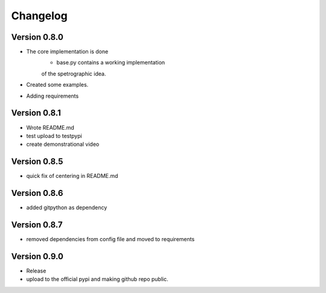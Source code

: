 =========
Changelog
=========

Version 0.8.0
===========

- The core implementation is done
	- base.py contains a working implementation
	of the spetrographic idea.
- Created some examples.
- Adding requirements

Version 0.8.1
===========

- Wrote README.md
- test upload to testpypi
- create demonstrational video

Version 0.8.5
===========

- quick fix of centering in README.md

Version 0.8.6
===========

- added gitpython as dependency

Version 0.8.7
===========

- removed dependencies from config file and moved to requirements

Version 0.9.0
===========
- Release
- upload to the official pypi and making github repo public.
